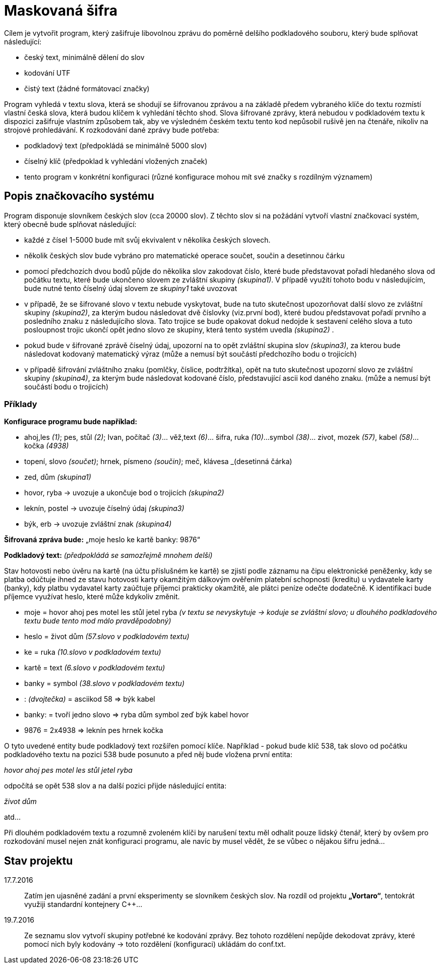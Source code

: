 = Maskovaná šifra

Cílem je vytvořit program, který zašifruje libovolnou zprávu do poměrně delšího podkladového souboru, který bude splňovat následující:

* český text, minimálně dělení do slov
* kodování UTF
* čistý text (žádné formátovací značky)

Program vyhledá v textu slova, která se shodují se šifrovanou zprávou a na základě předem vybraného klíče do textu rozmístí vlastní česká slova, která budou klíčem k vyhledání těchto shod. Slova šifrované zprávy, která nebudou v podkladovém textu k dispozici zašifruje vlastním způsobem tak, aby ve výsledném českém textu tento kod nepůsobil rušivě jen na čtenáře, nikoliv na strojové prohledávání. K rozkodování dané zprávy bude potřeba:

* podkladový text (předpokládá se minimálně 5000 slov)
* číselný klíč (předpoklad k vyhledání vložených značek)
* tento program v konkrétní konfiguraci (různé konfigurace mohou mít své značky s rozdílným významem)

== Popis značkovacího systému

Program disponuje slovníkem českých slov (cca 20000 slov). Z těchto slov si na požádání vytvoří vlastní značkovací systém, který obecně bude splňovat následující:

* každé z čísel 1-5000 bude mít svůj ekvivalent v několika českých slovech.
* několik českých slov bude vybráno pro matematické operace součet, součin a desetinnou čárku
* pomocí předchozích dvou bodů půjde do několika slov zakodovat číslo, které bude představovat pořadí hledaného slova od počátku textu, které bude ukončeno slovem ze zvláštní skupiny _(skupina1)_. V případě využití tohoto bodu v následujícím, bude nutné tento číselný údaj slovem ze _skupiny1_ také uvozovat
* v případě, že se šifrované slovo v textu nebude vyskytovat, bude na tuto skutečnost upozorňovat další slovo ze zvláštní skupiny _(skupina2)_, za kterým budou následovat dvě číslovky (viz.první bod), které budou představovat pořadí prvního a posledního znaku z následujícího slova. Tato trojice se bude opakovat dokud nedojde k sestavení celého slova a tuto posloupnost trojic ukončí opět jedno slovo ze skupiny, která tento systém uvedla _(skupina2)_ .
* pokud bude v šifrované zprávě číselný údaj, upozorní na to opět zvláštní skupina slov _(skupina3)_, za kterou bude následovat kodovaný matematický výraz (může a nemusí být součástí předchozího bodu o trojicích)
* v případě šifrování zvláštního znaku (pomlčky, číslice, podtržítka), opět na tuto skutečnost upozorní slovo ze zvláštní skupiny _(skupina4)_, za kterým bude následovat kodované číslo, představující ascii kod daného znaku. (může a nemusí být součástí bodu o trojicích)

=== Příklady

*Konfigurace programu bude například:*

* ahoj,les _(1)_; pes, stůl _(2)_; Ivan, počítač _(3)_... věž,text _(6)_... šifra, ruka _(10)_...symbol _(38)_... zivot, mozek _(57)_, kabel _(58)_... kočka _(4938)_
* topení, slovo _(součet)_; hrnek, písmeno _(součin)_; meč, klávesa _(desetinná čárka)
* zed, dům _(skupina1)_
* hovor, ryba -> uvozuje a ukončuje bod o trojicích _(skupina2)_
* leknín, postel -> uvozuje číselný údaj _(skupina3)_
* býk, erb -> uvozuje zvláštní znak _(skupina4)_

*Šifrovaná zpráva bude:* „moje heslo ke kartě banky: 9876“

*Podkladový text:* _(předpokládá se samozřejmě mnohem delší)_

Stav hotovosti nebo úvěru na kartě (na účtu příslušném ke kartě) se zjistí podle záznamu na čipu elektronické peněženky, kdy se platba odúčtuje ihned ze stavu hotovosti karty okamžitým dálkovým ověřením platební schopnosti (kreditu) u vydavatele karty (banky), kdy platbu vydavatel karty zaúčtuje příjemci prakticky okamžitě, ale plátci peníze odečte dodatečně. K identifikaci bude příjemce využívat heslo, které může kdykoliv změnit.

* moje = hovor ahoj pes motel les stůl jetel ryba _(v textu se nevyskytuje -> koduje se zvláštní slovo; u dlouhého podkladového textu bude tento mod málo pravděpodobný)_
* heslo = život dům _(57.slovo v podkladovém textu)_
* ke = ruka _(10.slovo v podkladovém textu)_
* kartě = text _(6.slovo v podkladovém textu)_
* banky = symbol _(38.slovo v podkladovém textu)_
* : _(dvojtečka)_ = asciikod 58 => býk kabel 
* banky: = tvoří jedno slovo => ryba dům symbol zeď býk kabel hovor
* 9876 = 2x4938 => leknín pes hrnek kočka

O tyto uvedené entity bude podkladový text rozšířen pomocí klíče. Například - pokud bude klíč 538, tak slovo od počátku podkladového textu na pozici 538 bude posunuto a před něj bude vložena první entita:

__hovor ahoj pes motel les stůl jetel ryba__

odpočítá se opět 538 slov a na další pozici přijde následující entita:

__život dům__

atd...

Při dlouhém podkladovém textu a rozumně zvoleném klíči by narušení textu měl odhalit pouze lidský čtenář, který by ovšem pro rozkodování musel nejen znát konfiguraci programu, ale navíc by musel vědět, že se vůbec o nějakou šifru jedná...


== Stav projektu

17.7.2016::
Zatím jen ujasněné zadání a první eksperimenty se slovníkem českých slov. Na rozdíl od projektu *„Vortaro“*, tentokrát využiji standardní kontejnery C++...

19.7.2016::
Ze seznamu slov vytvoří skupiny potřebné ke kodování zprávy. Bez tohoto rozdělení nepůjde dekodovat zprávy, které pomocí nich byly kodovány -> toto rozdělení (konfiguraci) ukládám do conf.txt.
